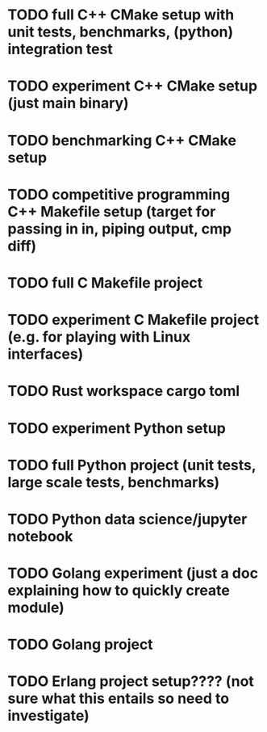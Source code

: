 * TODO full C++ CMake setup with unit tests, benchmarks, (python) integration test
* TODO experiment C++ CMake setup (just main binary)
* TODO benchmarking C++ CMake setup
* TODO competitive programming C++ Makefile setup (target for passing in in, piping output, cmp diff)
* TODO full C Makefile project
* TODO experiment C Makefile project (e.g. for playing with Linux interfaces)
* TODO Rust workspace cargo toml
* TODO experiment Python setup
* TODO full Python project (unit tests, large scale tests, benchmarks)
* TODO Python data science/jupyter notebook
* TODO Golang experiment (just a doc explaining how to quickly create module)
* TODO Golang project 
* TODO Erlang project setup???? (not sure what this entails so need to investigate)
